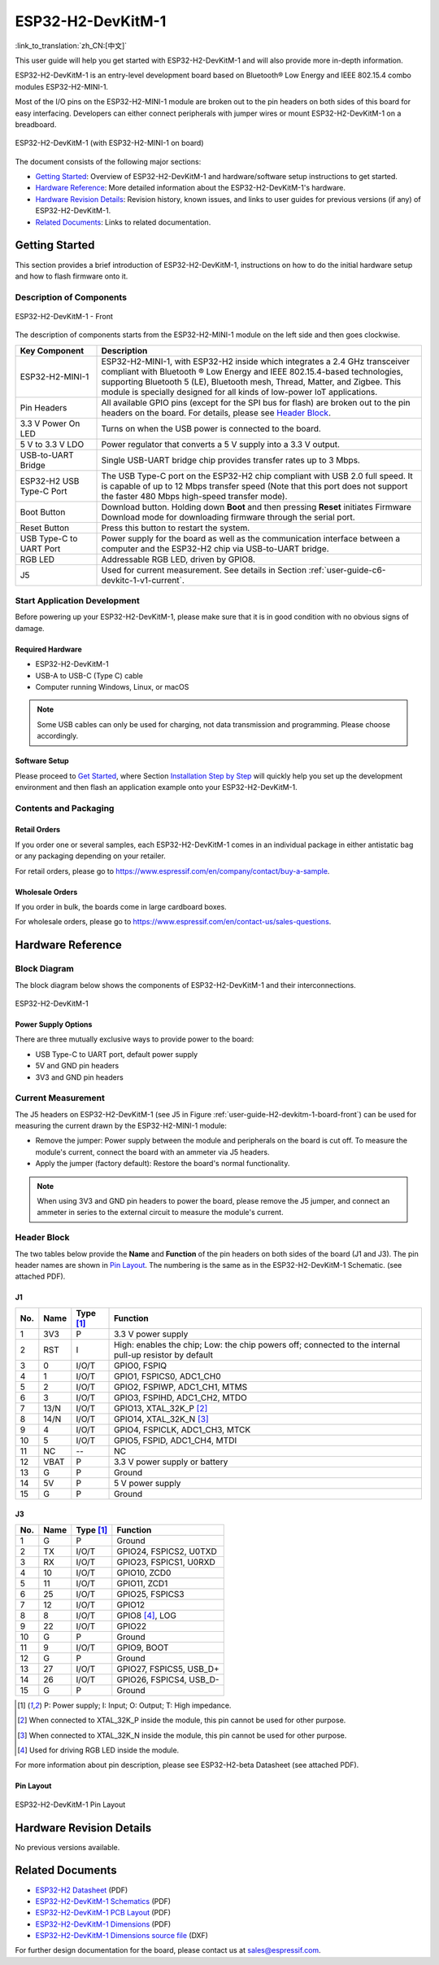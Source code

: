 ===================
ESP32-H2-DevKitM-1
===================

:link_to_translation:`zh_CN:[中文]`

This user guide will help you get started with ESP32-H2-DevKitM-1 and will also provide more in-depth information.

ESP32-H2-DevKitM-1 is an entry-level development board based on Bluetooth® Low Energy and IEEE 802.15.4 combo modules ESP32-H2-MINI-1.

Most of the I/O pins on the ESP32-H2-MINI-1 module are broken out to the pin headers on both sides of this board for easy interfacing. Developers can either connect peripherals with jumper wires or mount ESP32-H2-DevKitM-1 on a breadboard.

.. figure:: ../../../_static/esp32-h2-devkitm-1/esp32-h2-devkitm-1-45-20230303.png
    :align: center
    :alt: ESP32-H2-DevKitM-1 (with ESP32-H2-MINI-1 on board)

    ESP32-H2-DevKitM-1 (with ESP32-H2-MINI-1 on board)

The document consists of the following major sections:

- `Getting Started`_: Overview of ESP32-H2-DevKitM-1 and hardware/software setup instructions to get started.
- `Hardware Reference`_: More detailed information about the ESP32-H2-DevKitM-1's hardware.
- `Hardware Revision Details`_: Revision history, known issues, and links to user guides for previous versions (if any) of ESP32-H2-DevKitM-1.
- `Related Documents`_: Links to related documentation.


Getting Started
===============

This section provides a brief introduction of ESP32-H2-DevKitM-1, instructions on how to do the initial hardware setup and how to flash firmware onto it.

Description of Components
-------------------------

.. _user-guide-H2-devkitm-1-board-front:

.. figure:: ../../../_static/esp32-h2-devkitm-1/esp32-h2-devkitm-1_v1.2_callouts_20230303.png
    :align: center
    :alt: ESP32-H2-DevKitM-1 - Front

    ESP32-H2-DevKitM-1 - Front

The description of components starts from the ESP32-H2-MINI-1 module on the left side and then goes clockwise.

.. list-table::
   :widths: 20 80
   :header-rows: 1

   * - Key Component
     - Description
   * - ESP32-H2-MINI-1
     - ESP32-H2-MINI-1, with ESP32-H2 inside which integrates a 2.4 GHz transceiver compliant with Bluetooth ® Low Energy and IEEE 802.15.4-based technologies, supporting Bluetooth 5 (LE), Bluetooth mesh, Thread, Matter, and Zigbee. This module is specially designed for all kinds of low-power IoT applications.
   * - Pin Headers
     - All available GPIO pins (except for the SPI bus for flash) are broken out to the pin headers on the board. For details, please see `Header Block`_.
   * - 3.3 V Power On LED
     - Turns on when the USB power is connected to the board.
   * - 5 V to 3.3 V LDO
     - Power regulator that converts a 5 V supply into a 3.3 V output.
   * - USB-to-UART Bridge
     - Single USB-UART bridge chip provides transfer rates up to 3 Mbps.
   * - ESP32-H2 USB Type-C Port
     - The USB Type-C port on the ESP32-H2 chip compliant with USB 2.0 full speed. It is capable of up to 12 Mbps transfer speed (Note that this port does not support the faster 480 Mbps high-speed transfer mode).
   * - Boot Button
     - Download button. Holding down **Boot** and then pressing **Reset** initiates Firmware Download mode for downloading firmware through the serial port.
   * - Reset Button
     - Press this button to restart the system.
   * - USB Type-C to UART Port
     - Power supply for the board as well as the communication interface between a computer and the ESP32-H2 chip via USB-to-UART bridge.
   * - RGB LED
     - Addressable RGB LED, driven by GPIO8.
   * - J5
     - Used for current measurement. See details in Section :ref:`user-guide-c6-devkitc-1-v1-current`.

Start Application Development
-----------------------------

Before powering up your ESP32-H2-DevKitM-1, please make sure that it is in good condition with no obvious signs of damage.

Required Hardware
^^^^^^^^^^^^^^^^^

- ESP32-H2-DevKitM-1
- USB-A to USB-C (Type C) cable
- Computer running Windows, Linux, or macOS

.. note::

  Some USB cables can only be used for charging, not data transmission and programming. Please choose accordingly.


Software Setup
^^^^^^^^^^^^^^

Please proceed to `Get Started <https://docs.espressif.com/projects/esp-idf/en/latest/esp32/get-started/index.html>`_, where Section `Installation Step by Step <Installation Step by Step>`_ will quickly help you set up the development environment and then flash an application example onto your ESP32-H2-DevKitM-1.

Contents and Packaging
----------------------

Retail Orders
^^^^^^^^^^^^^

If you order one or several samples, each ESP32-H2-DevKitM-1 comes in an individual package in either antistatic bag or any packaging depending on your retailer.

For retail orders, please go to https://www.espressif.com/en/company/contact/buy-a-sample.


Wholesale Orders
^^^^^^^^^^^^^^^^

If you order in bulk, the boards come in large cardboard boxes.

For wholesale orders, please go to https://www.espressif.com/en/contact-us/sales-questions.

Hardware Reference
==================

Block Diagram
-------------

The block diagram below shows the components of ESP32-H2-DevKitM-1 and their interconnections.


.. figure:: ../../../_static/esp32-h2-devkitm-1/ESP32-H2-DevKitM-1_v1.0_SystemBlock_20220610.png
    :align: center
    :alt: ESP32-H2-DevKitM-1
    :width: 650

    ESP32-H2-DevKitM-1


Power Supply Options
^^^^^^^^^^^^^^^^^^^^

There are three mutually exclusive ways to provide power to the board:

- USB Type-C to UART port, default power supply
- 5V and GND pin headers
- 3V3 and GND pin headers


Current Measurement
-------------------

The J5 headers on ESP32-H2-DevKitM-1 (see J5 in Figure :ref:`user-guide-H2-devkitm-1-board-front`) can be used for measuring the current drawn by the ESP32-H2-MINI-1 module:

- Remove the jumper: Power supply between the module and peripherals on the board is cut off. To measure the module's current, connect the board with an ammeter via J5 headers.
- Apply the jumper (factory default): Restore the board's normal functionality.

.. note::

  When using 3V3 and GND pin headers to power the board, please remove the J5 jumper, and connect an ammeter in series to the external circuit to measure the module's current.

Header Block
------------

The two tables below provide the **Name** and **Function** of the pin headers on both sides of the board (J1 and J3). The pin header names are shown in `Pin Layout`_. The numbering is the same as in the ESP32-H2-DevKitM-1 Schematic. (see attached PDF).

J1
^^^
====  ====  ==========  ===============================================================================
No.   Name  Type [1]_   Function
====  ====  ==========  ===============================================================================
1     3V3     P         3.3 V power supply
2     RST     I         High: enables the chip; Low: the chip powers off; connected to the internal pull-up resistor by default
3     0       I/O/T     GPIO0, FSPIQ
4     1       I/O/T     GPIO1, FSPICS0, ADC1_CH0
5     2       I/O/T     GPIO2, FSPIWP, ADC1_CH1, MTMS
6     3       I/O/T     GPIO3, FSPIHD, ADC1_CH2, MTDO
7     13/N    I/O/T     GPIO13, XTAL_32K_P [2]_
8     14/N    I/O/T     GPIO14, XTAL_32K_N [3]_
9     4       I/O/T     GPIO4, FSPICLK, ADC1_CH3, MTCK
10    5       I/O/T     GPIO5, FSPID, ADC1_CH4, MTDI
11    NC      --        NC
12    VBAT    P         3.3 V power supply or battery
13    G       P         Ground
14    5V      P         5 V power supply
15    G       P         Ground
====  ====  ==========  ===============================================================================


J3
^^^
====  ====  ==========  ================================
No.   Name  Type [1]_   Function
====  ====  ==========  ================================
1     G     P           Ground
2     TX    I/O/T       GPIO24, FSPICS2, U0TXD
3     RX    I/O/T       GPIO23, FSPICS1, U0RXD
4     10    I/O/T       GPIO10, ZCD0
5     11    I/O/T       GPIO11, ZCD1
6     25    I/O/T       GPIO25, FSPICS3
7     12    I/O/T       GPIO12
8     8     I/O/T       GPIO8 [4]_, LOG
9     22    I/O/T       GPIO22
10    G     P           Ground
11    9     I/O/T       GPIO9, BOOT
12    G     P           Ground
13    27    I/O/T       GPIO27, FSPICS5, USB_D+
14    26    I/O/T       GPIO26, FSPICS4, USB_D-
15    G     P           Ground
====  ====  ==========  ================================

.. [1] P: Power supply; I: Input; O: Output; T: High impedance.
.. [2] When connected to XTAL_32K_P inside the module, this pin cannot be used for other purpose.
.. [3] When connected to XTAL_32K_N inside the module, this pin cannot be used for other purpose.
.. [4] Used for driving RGB LED inside the module.

For more information about pin description, please see ESP32-H2-beta Datasheet (see attached PDF).

Pin Layout
^^^^^^^^^^^

.. figure:: ../../../_static/esp32-h2-devkitm-1/esp32-h2-devkitm-1-v1.2_pinlayout_20230303.png
    :align: center
    :scale: 42%
    :alt: ESP32-H2-DevKitM-1

    ESP32-H2-DevKitM-1 Pin Layout


Hardware Revision Details
=========================

No previous versions available.


Related Documents
=================

- `ESP32-H2 Datasheet <https://www.espressif.com/sites/default/files/documentation/esp32-h2_datasheet_en.pdf>`_ (PDF)
- `ESP32-H2-DevKitM-1 Schematics <../../_static/esp32-h2-devkitm-1/esp32-h2-devkitm-1_v1.2_schematics_20230306.pdf>`_ (PDF)
- `ESP32-H2-DevKitM-1 PCB Layout <../../_static/esp32-h2-devkitm-1/esp32-h2-devkitm-1_v1.2_pcb_layout_20221122.pdf>`_ (PDF)
- `ESP32-H2-DevKitM-1 Dimensions <../../_static/esp32-h2-devkitm-1/esp32-h2-devkitm-1_v1.2_dimension_20230303.pdf>`_ (PDF)
- `ESP32-H2-DevKitM-1 Dimensions source file <../../_static/esp32-h2-devkitm-1/esp32-h2-devkitm-1_v1.2_dimension_20230303.dxf>`_ (DXF)

For further design documentation for the board, please contact us at `sales@espressif.com <sales@espressif.com>`_.